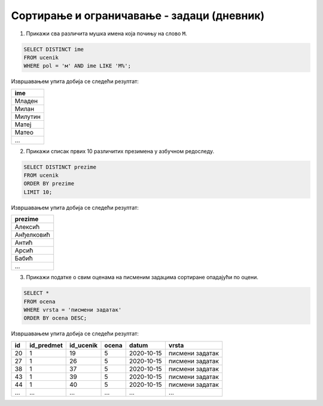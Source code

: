 .. -*- mode: rst -*-

Сортирање и ограничавање - задаци (дневник)
...........................................

1. Прикажи сва различита мушка имена која почињу на слово ``M``.

.. code-block:: sql

   SELECT DISTINCT ime
   FROM ucenik
   WHERE pol = 'м' AND ime LIKE 'М%';

Извршавањем упита добија се следећи резултат:

.. csv-table::
   :header:  "ime"
   :align: left

   "Младен"
   "Милан"
   "Милутин"
   "Матеј"
   "Матео"
   ...

2. Прикажи списак првих 10 различитих презимена у азбучном редоследу.

.. code-block:: sql

   SELECT DISTINCT prezime
   FROM ucenik
   ORDER BY prezime
   LIMIT 10;

Извршавањем упита добија се следећи резултат:

.. csv-table::
   :header:  "prezime"
   :align: left

   "Алексић"
   "Анђелковић"
   "Антић"
   "Арсић"
   "Бабић"
   ...

3. Прикажи податке о свим оценама на писменим задацима сортиране
   опадајући по оцени.

.. code-block:: sql

   SELECT *
   FROM ocena
   WHERE vrsta = 'писмени задатак'
   ORDER BY ocena DESC;

Извршавањем упита добија се следећи резултат:

.. csv-table::
   :header:  "id", "id_predmet", "id_ucenik", "ocena", "datum", "vrsta"
   :align: left

   "20", "1", "19", "5", "2020-10-15", "писмени задатак"
   "27", "1", "26", "5", "2020-10-15", "писмени задатак"
   "38", "1", "37", "5", "2020-10-15", "писмени задатак"
   "43", "1", "39", "5", "2020-10-15", "писмени задатак"
   "44", "1", "40", "5", "2020-10-15", "писмени задатак"
   ..., ..., ..., ..., ..., ...

